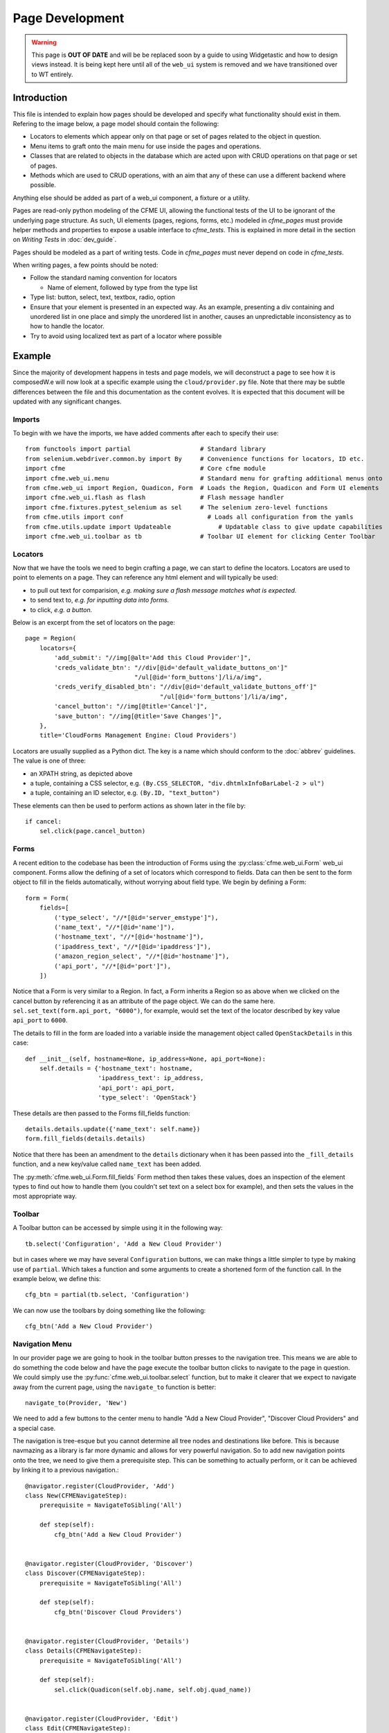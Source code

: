Page Development
================

.. warning:: This page is **OUT OF DATE** and will be be replaced soon by a guide to using
             Widgetastic and how to design views instead. It is being kept here until all
             of the ``web_ui`` system is removed and we have transitioned over to WT entirely.

Introduction
------------

This file is intended to explain how pages should be developed and specify what functionality
should exist in them. Refering to the image below, a page model should contain the following:

* Locators to elements which appear only on that page or set of pages related to the object in
  question.
* Menu items to graft onto the main menu for use inside the pages and operations.
* Classes that are related to objects in the database which are acted upon with CRUD operations
  on that page or set of pages.
* Methods which are used to CRUD operations, with an aim that any of these can use a different
  backend where possible.

Anything else should be added as part of a web_ui component, a fixture or a utility.

.. image:: /_static/framework.png

Pages are read-only python modeling of the CFME UI, allowing the functional tests of the UI to
be ignorant of the underlying page structure. As such, UI elements (pages, regions, forms, etc.)
modeled in `cfme_pages` must provide helper methods and properties to expose a usable
interface to `cfme_tests`. This is explained in more detail in the section on
*Writing Tests* in :doc:`dev_guide`.

Pages should be modeled as a part of writing tests. Code in `cfme_pages` must never depend on
code in `cfme_tests`.

When writing pages, a few points should be noted:

* Follow the standard naming convention for locators

  * Name of element, followed by type from the type list

* Type list: button, select, text, textbox, radio, option
* Ensure that your element is presented in an expected way. As an example,
  presenting a div containing and unordered list in one place and simply
  the unordered list in another, causes an unpredictable inconsistency as
  to how to handle the locator.
* Try to avoid using localized text as part of a locator where possible

Example
-------

Since the majority of development happens in tests and page models, we will deconstruct a page
to see how it is composedW.e will now look at a specific example using the ``cloud/provider.py``
file. Note that there may be subtle differences between the file and this documentation as the
content evolves. It is expected that this document will be updated with any significant changes.

Imports
^^^^^^^

To begin with we have the imports, we have added comments after each to specify their use::

  from functools import partial                   # Standard library
  from selenium.webdriver.common.by import By     # Convenience functions for locators, ID etc.
  import cfme                                     # Core cfme module
  import cfme.web_ui.menu                         # Standard menu for grafting additional menus onto
  from cfme.web_ui import Region, Quadicon, Form  # Loads the Region, Quadicon and Form UI elements
  import cfme.web_ui.flash as flash               # Flash message handler
  import cfme.fixtures.pytest_selenium as sel     # The selenium zero-level functions
  from cfme.utils import conf                       # Loads all configuration from the yamls
  from cfme.utils.update import Updateable             # Updatable class to give update capabilities
  import cfme.web_ui.toolbar as tb                # Toolbar UI element for clicking Center Toolbar

Locators
^^^^^^^^

Now that we have the tools we need to begin crafting a page, we can start to define the locators.
Locators are used to point to elements on a page. They can reference any html element and will
typically be used:

* to pull out text for comparision, *e.g. making sure a flash message matches what is expected.*
* to send text to, *e.g. for inputting data into forms.*
* to click, *e.g. a button.*

Below is an excerpt from the set of locators on the page::

  page = Region(
      locators={
          'add_submit': "//img[@alt='Add this Cloud Provider']",
          'creds_validate_btn': "//div[@id='default_validate_buttons_on']"
                                "/ul[@id='form_buttons']/li/a/img",
          'creds_verify_disabled_btn': "//div[@id='default_validate_buttons_off']"
                                       "/ul[@id='form_buttons']/li/a/img",
          'cancel_button': "//img[@title='Cancel']",
          'save_button': "//img[@title='Save Changes']",
      },
      title='CloudForms Management Engine: Cloud Providers')

Locators are usually supplied as a Python dict. The key is a name which should conform to the
:doc:`abbrev` guidelines. The value is one of three:

* an XPATH string, as depicted above
* a tuple, containing a CSS selector, e.g. ``(By.CSS_SELECTOR, "div.dhtmlxInfoBarLabel-2 > ul")``
* a tuple, containing an ID selector, e.g. ``(By.ID, "text_button")``

These elements can then be used to perform actions as shown later in the file by::

          if cancel:
              sel.click(page.cancel_button)

Forms
^^^^^

A recent edition to the codebase has been the introduction of Forms using the
:py:class:`cfme.web_ui.Form` web_ui component. Forms allow the defining of a set of locators
which correspond to fields. Data can then be sent to the form object to fill in the fields
automatically, without worrying about field type. We begin by defining a Form::

  form = Form(
      fields=[
          ('type_select', "//*[@id='server_emstype']"),
          ('name_text', "//*[@id='name']"),
          ('hostname_text', "//*[@id='hostname']"),
          ('ipaddress_text', "//*[@id='ipaddress']"),
          ('amazon_region_select', "//*[@id='hostname']"),
          ('api_port', "//*[@id='port']"),
      ])

Notice that a Form is very similar to a Region. In fact, a Form inherits a Region so as above
when we clicked on the cancel button by referencing it as an attribute of the page object. We
can do the same here. ``sel.set_text(form.api_port, "6000")``, for example, would set the text
of the locator described by key value ``api_port`` to ``6000``.

The details to fill in the form are loaded into a variable inside the management object
called ``OpenStackDetails`` in this case::

          def __init__(self, hostname=None, ip_address=None, api_port=None):
              self.details = {'hostname_text': hostname,
                              'ipaddress_text': ip_address,
                              'api_port': api_port,
                              'type_select': 'OpenStack'}

These details are then passed to the Forms fill_fields function::

          details.details.update({'name_text': self.name})
          form.fill_fields(details.details)

Notice that there has been an amendment to the ``details`` dictionary when it has been passed into
the ``_fill_details`` function, and a new key/value called ``name_text`` has been added.

The :py:meth:`cfme.web_ui.Form.fill_fields` Form method then takes these values, does an inspection
of the element types to find out how to handle them (you couldn't set text on a select box for
example), and then sets the values in the most appropriate way.

Toolbar
^^^^^^^

A Toolbar button can be accessed by simple using it in the following way::

  tb.select('Configuration', 'Add a New Cloud Provider')

but in cases where we may have several ``Configuration`` buttons, we can make things a little
simpler to type by making use of ``partial``. Which takes a function and some arguments to create
a shortened form of the function call. In the example below, we define this::

  cfg_btn = partial(tb.select, 'Configuration')

We can now use the toolbars by doing something like the following::

  cfg_btn('Add a New Cloud Provider')


Navigation Menu
^^^^^^^^^^^^^^^

In our provider page we are going to hook in the toolbar button presses to the navigation tree.
This means we are able to do something the code below and have the page execute the toolbar button
clicks to navigate to the page in question. We could simply use the
:py:func:`cfme.web_ui.toolbar.select` function, but to make it clearer that we expect to navigate
away from the current page, using the ``navigate_to`` function is better::

  navigate_to(Provider, 'New')

We need to add a few buttons to the center menu to handle "Add a New Cloud Provider", "Discover
Cloud Providers" and a special case.

The navigation is tree-esque but you cannot determine all tree
nodes and destinations like before. This is because navmazing as a library is far more dynamic
and allows for very powerful navigation. So to add new navigation points onto the tree, we need to
give them a prerequisite step. This can be something to actually perform, or it can be achieved by
linking it to a previous navigation.::

  @navigator.register(CloudProvider, 'Add')
  class New(CFMENavigateStep):
      prerequisite = NavigateToSibling('All')

      def step(self):
          cfg_btn('Add a New Cloud Provider')


  @navigator.register(CloudProvider, 'Discover')
  class Discover(CFMENavigateStep):
      prerequisite = NavigateToSibling('All')

      def step(self):
          cfg_btn('Discover Cloud Providers')


  @navigator.register(CloudProvider, 'Details')
  class Details(CFMENavigateStep):
      prerequisite = NavigateToSibling('All')

      def step(self):
          sel.click(Quadicon(self.obj.name, self.obj.quad_name))


  @navigator.register(CloudProvider, 'Edit')
  class Edit(CFMENavigateStep):
      prerequisite = NavigateToSibling('All')

      def step(self):
          sel.check(Quadicon(self.obj.name, self.obj.quad_name).checkbox())
          cfg_btn('Edit Selected Cloud Provider')

As you can see all these steps rely on the ``All`` step, which already exists. Simliar to the old method
these new steps are grafted on to the navigation tree in a way, but the prerequisite step has no
knowledge of the subsequent steps. This is because prerequisite can be dynamic in nature. The product
may be of a certain version/state which requires either the prerequisite or the step to be performed
in a different way.
